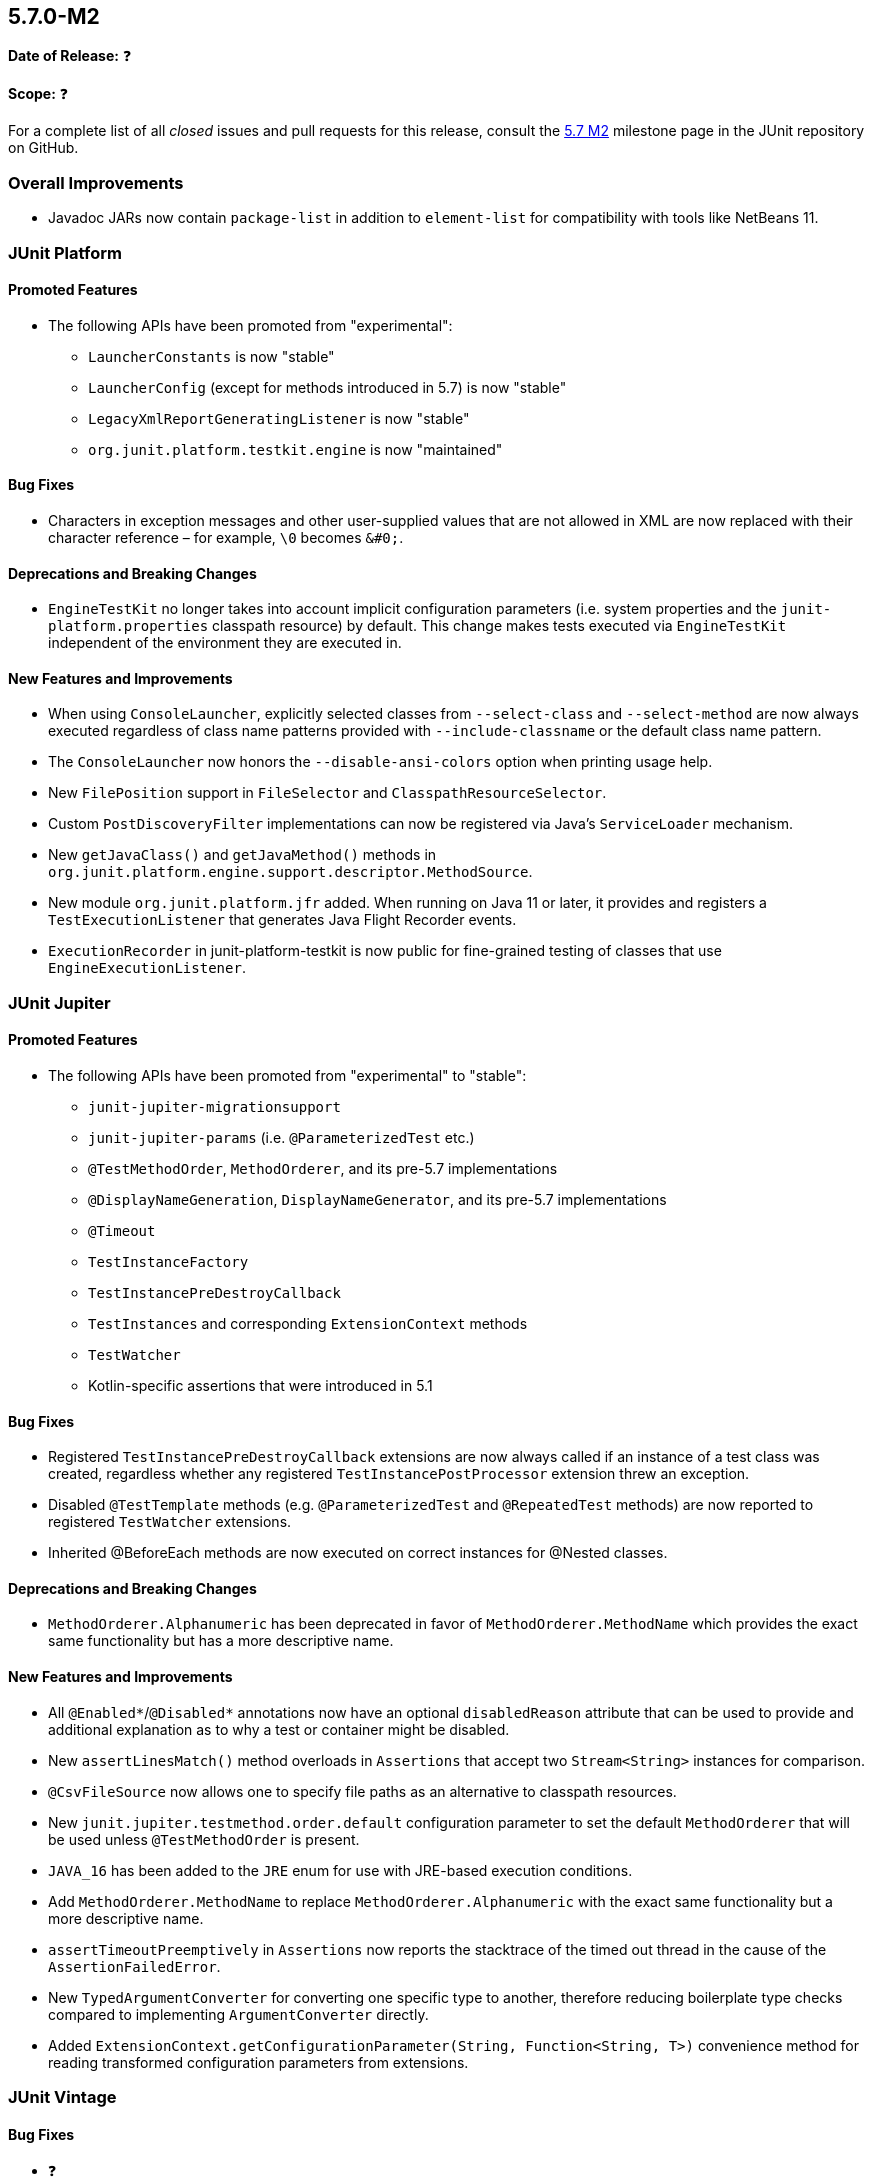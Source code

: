 [[release-notes-5.7.0-M2]]
== 5.7.0-M2

*Date of Release:* ❓

*Scope:* ❓

For a complete list of all _closed_ issues and pull requests for this release, consult the
link:{junit5-repo}+/milestone/49?closed=1+[5.7 M2] milestone page in the JUnit repository
on GitHub.


[[release-notes-5.7.0-M2-overall-improvements]]
=== Overall Improvements

* Javadoc JARs now contain `package-list` in addition to `element-list` for compatibility
  with tools like NetBeans 11.


[[release-notes-5.7.0-M2-junit-platform]]
=== JUnit Platform

==== Promoted Features

* The following APIs have been promoted from "experimental":
  - `LauncherConstants` is now "stable"
  - `LauncherConfig` (except for methods introduced in 5.7) is now "stable"
  - `LegacyXmlReportGeneratingListener` is now "stable"
  - `org.junit.platform.testkit.engine` is now "maintained"

==== Bug Fixes

* Characters in exception messages and other user-supplied values that are not allowed in
  XML are now replaced with their character reference – for example, `\0` becomes `&#0;`.

==== Deprecations and Breaking Changes

* `EngineTestKit` no longer takes into account implicit configuration parameters (i.e.
  system properties and the `junit-platform.properties` classpath resource) by default.
  This change makes tests executed via `EngineTestKit` independent of the environment they
  are executed in.

==== New Features and Improvements

* When using `ConsoleLauncher`, explicitly selected classes from `--select-class` and
  `--select-method` are now always executed regardless of class name patterns provided
  with `--include-classname` or the default class name pattern.
* The `ConsoleLauncher` now honors the `--disable-ansi-colors` option when printing usage
  help.
* New `FilePosition` support in `FileSelector` and `ClasspathResourceSelector`.
* Custom `PostDiscoveryFilter` implementations can now be registered via Java’s
  `ServiceLoader` mechanism.
* New `getJavaClass()` and `getJavaMethod()` methods in
  `org.junit.platform.engine.support.descriptor.MethodSource`.
* New module `org.junit.platform.jfr` added. When running on Java 11 or later, it
  provides and registers a `TestExecutionListener` that generates Java Flight Recorder
  events.
* `ExecutionRecorder` in junit-platform-testkit is now public for fine-grained testing of
  classes that use `EngineExecutionListener`.

[[release-notes-5.7.0-M2-junit-jupiter]]
=== JUnit Jupiter

==== Promoted Features

* The following APIs have been promoted from "experimental" to "stable":
  - `junit-jupiter-migrationsupport`
  - `junit-jupiter-params` (i.e. `@ParameterizedTest` etc.)
  - `@TestMethodOrder`, `MethodOrderer`, and its pre-5.7 implementations
  - `@DisplayNameGeneration`, `DisplayNameGenerator`, and its pre-5.7 implementations
  - `@Timeout`
  - `TestInstanceFactory`
  - `TestInstancePreDestroyCallback`
  - `TestInstances` and corresponding `ExtensionContext` methods
  - `TestWatcher`
  - Kotlin-specific assertions that were introduced in 5.1

==== Bug Fixes

* Registered `TestInstancePreDestroyCallback` extensions are now always called if an
  instance of a test class was created, regardless whether any registered
  `TestInstancePostProcessor` extension threw an exception.
* Disabled `@TestTemplate` methods (e.g. `@ParameterizedTest` and `@RepeatedTest` methods)
  are now reported to registered `TestWatcher` extensions.
* Inherited @BeforeEach methods are now executed on correct instances for @Nested classes.

==== Deprecations and Breaking Changes

* `MethodOrderer.Alphanumeric` has been deprecated in favor of `MethodOrderer.MethodName`
  which provides the exact same functionality but has a more descriptive name.

==== New Features and Improvements

* All `@Enabled*`/`@Disabled*` annotations now have an optional `disabledReason` attribute
  that can be used to provide and additional explanation as to why a test or container
  might be disabled.
* New `assertLinesMatch()` method overloads in `Assertions` that accept two
  `Stream<String>` instances for comparison.
* `@CsvFileSource` now allows one to specify file paths as an alternative to classpath
  resources.
* New `junit.jupiter.testmethod.order.default` configuration parameter to set the default
  `MethodOrderer` that will be used unless `@TestMethodOrder` is present.
* `JAVA_16` has been added to the `JRE` enum for use with JRE-based execution conditions.
* Add `MethodOrderer.MethodName` to replace `MethodOrderer.Alphanumeric` with the exact
  same functionality but a more descriptive name.
* `assertTimeoutPreemptively` in `Assertions` now reports the stacktrace of the timed out
  thread in the cause of the `AssertionFailedError`.
* New `TypedArgumentConverter` for converting one specific type to another, therefore
  reducing boilerplate type checks compared to implementing `ArgumentConverter` directly.
* Added `ExtensionContext.getConfigurationParameter(String, Function<String, T>)`
  convenience method for reading transformed configuration parameters from extensions.

[[release-notes-5.7.0-M2-junit-vintage]]
=== JUnit Vintage

==== Bug Fixes

* ❓

==== Deprecations and Breaking Changes

* ❓

==== New Features and Improvements

* ❓
